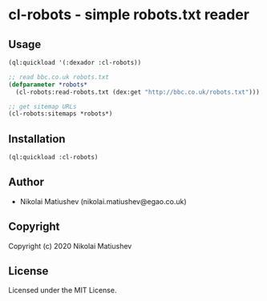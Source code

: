 * cl-robots - simple robots.txt reader

** Usage
#+BEGIN_SRC lisp
(ql:quickload '(:dexador :cl-robots))

;; read bbc.co.uk robots.txt 
(defparameter *robots*
  (cl-robots:read-robots.txt (dex:get "http://bbc.co.uk/robots.txt")))

;; get sitemap URLs
(cl-robots:sitemaps *robots*)
#+END_SRC
** Installation
#+BEGIN_SRC lisp
(ql:quickload :cl-robots)
#+END_SRC
** Author

+ Nikolai Matiushev (nikolai.matiushev@egao.co.uk)

** Copyright

Copyright (c) 2020 Nikolai Matiushev

** License

Licensed under the MIT License.

